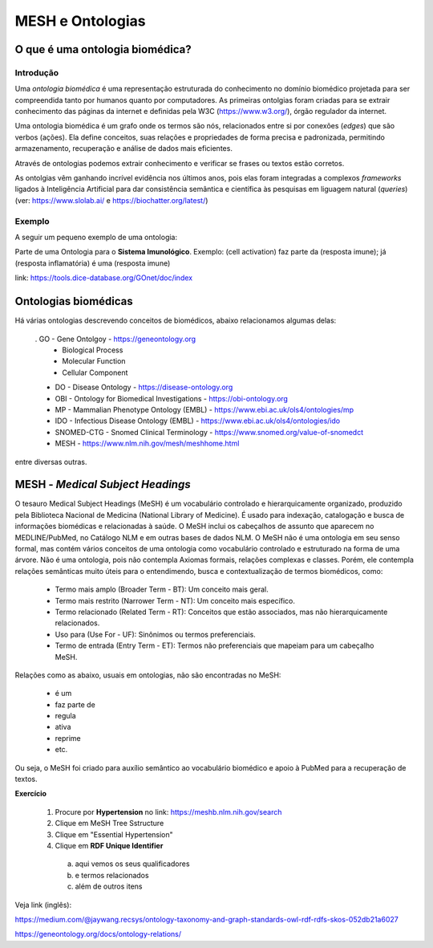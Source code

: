 MESH e Ontologias
++++++++++++++++++++

O que é uma ontologia biomédica?
------------------------------------

Introdução
=============

Uma `ontologia biomédica` é  uma representação estruturada do conhecimento no domínio biomédico projetada para ser compreendida tanto por humanos quanto por computadores. As primeiras ontolgias foram criadas para se extrair conhecimento das páginas da internet e definidas pela W3C (https://www.w3.org/), órgão regulador da internet.

Uma ontologia biomédica é um grafo onde os termos são nós, relacionados entre si por conexões (*edges*) que são verbos (ações). Ela define conceitos, suas relações e propriedades de forma precisa e padronizada, permitindo armazenamento, recuperação e análise de dados mais eficientes.

Através de ontologias podemos extrair conhecimento e verificar se frases ou textos estão corretos.

As ontolgias vêm ganhando incrível evidência nos últimos anos, pois elas foram integradas a complexos *frameworks* ligados à Inteligência Artificial para dar consistência semântica e científica às pesquisas em liguagem natural (*queries*) (ver: https://www.slolab.ai/ e https://biochatter.org/latest/)


Exemplo
========

A seguir um pequeno exemplo de uma ontologia:


.. image:: ../images/ontology_example.png
  :align: center
  :width: 90%
  :alt: Ontology


Parte de uma Ontologia para o **Sistema Imunológico**. Exemplo: (cell activation) faz parte da (resposta imune); já (resposta inflamatória) é uma (resposta imune)


link: https://tools.dice-database.org/GOnet/doc/index

\
\

Ontologias biomédicas
------------------------

Há várias ontologias descrevendo conceitos de biomédicos, abaixo relacionamos algumas delas:

  . GO - Gene Ontolgoy - https://geneontology.org 
    * Biological Process
    * Molecular Function
    * Cellular Component

  * DO - Disease Ontology - https://disease-ontology.org 
  * OBI - Ontology for Biomedical Investigations - https://obi-ontology.org 
  * MP - Mammalian Phenotype Ontology (EMBL) - https://www.ebi.ac.uk/ols4/ontologies/mp 
  * IDO - Infectious Disease Ontology (EMBL) - https://www.ebi.ac.uk/ols4/ontologies/ido 
  * SNOMED-CTG - Snomed Clinical Terminology - https://www.snomed.org/value-of-snomedct 
  * MESH - https://www.nlm.nih.gov/mesh/meshhome.html 

entre diversas outras.


MESH - *Medical Subject Headings*
-----------------------------------

O tesauro Medical Subject Headings (MeSH) é um vocabulário controlado e hierarquicamente organizado, produzido pela Biblioteca Nacional de Medicina (National Library of Medicine). É usado para indexação, catalogação e busca de informações biomédicas e relacionadas à saúde. O MeSH inclui os cabeçalhos de assunto que aparecem no MEDLINE/PubMed, no Catálogo NLM e em outras bases de dados NLM. O MeSH não é uma ontologia em seu senso formal, mas contém vários conceitos de uma ontologia como vocabulário controlado e estruturado na forma de uma árvore. Não é uma ontologia, pois não contempla Axiomas formais, relações complexas e classes. Porém, ele contempla relações semânticas muito úteis para o entendimendo, busca e contextualização de termos biomédicos, como:

  - Termo mais amplo (Broader Term - BT): Um conceito mais geral.
  - Termo mais restrito (Narrower Term - NT): Um conceito mais específico.
  - Termo relacionado (Related Term - RT): Conceitos que estão associados, mas não hierarquicamente relacionados.
  - Uso para (Use For - UF): Sinônimos ou termos preferenciais.
  - Termo de entrada (Entry Term - ET): Termos não preferenciais que mapeiam para um cabeçalho MeSH.

Relações como as abaixo, usuais em ontologias, não são encontradas no MeSH:

  - é um
  - faz parte de
  - regula
  - ativa 
  - reprime
  - etc.

Ou seja, o MeSH foi criado para auxílio semântico ao vocabulário biomédico e apoio à PubMed para a recuperação de textos.


**Exercício**

  1. Procure por **Hypertension** no link: https://meshb.nlm.nih.gov/search
  2. Clique em MeSH Tree Sstructure
  3. Clique em "Essential Hypertension"
  4. Clique em **RDF Unique Identifier** 
    a. aqui vemos os seus qualificadores
    b. e termos relacionados
    c. além de outros itens

  

Veja link (inglês):

https://medium.com/@jaywang.recsys/ontology-taxonomy-and-graph-standards-owl-rdf-rdfs-skos-052db21a6027


https://geneontology.org/docs/ontology-relations/



